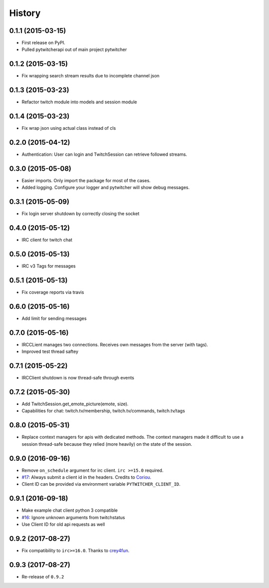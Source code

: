 .. :changelog:

History
-------

0.1.1 (2015-03-15)
+++++++++++++++++++++++++++++++++++++++

* First release on PyPI.
* Pulled pytwitcherapi out of main project pytwitcher

0.1.2 (2015-03-15)
+++++++++++++++++++++++++++++++++++++++

* Fix wrapping search stream results due to incomplete channel json

0.1.3 (2015-03-23)
+++++++++++++++++++++++++++++++++++++++

* Refactor twitch module into models and session module

0.1.4 (2015-03-23)
+++++++++++++++++++++++++++++++++++++++

* Fix wrap json using actual class instead of cls

0.2.0 (2015-04-12)
+++++++++++++++++++++++++++++++++++++++

* Authentication: User can login and TwitchSession can retrieve followed streams.

0.3.0 (2015-05-08)
+++++++++++++++++++++++++++++++++++++++

* Easier imports. Only import the package for most of the cases.
* Added logging. Configure your logger and pytwitcher will show debug messages.

0.3.1 (2015-05-09)
+++++++++++++++++++++++++++++++++++++++

* Fix login server shutdown by correctly closing the socket

0.4.0 (2015-05-12)
+++++++++++++++++++++++++++++++++++++++

* IRC client for twitch chat

0.5.0 (2015-05-13)
++++++++++++++++++++++++++++++++++++++++

* IRC v3 Tags for messages

0.5.1 (2015-05-13)
++++++++++++++++++++++++++++++++++++++++

* Fix coverage reports via travis

0.6.0 (2015-05-16)
++++++++++++++++++++++++++++++++++++++++

* Add limit for sending messages

0.7.0 (2015-05-16)
++++++++++++++++++++++++++++++++++++++++

* IRCCLient manages two connections. Receives own messages from the server (with tags).
* Improved test thread saftey

0.7.1 (2015-05-22)
++++++++++++++++++++++++++++++++++++++++

* IRCClient shutdown is now thread-safe through events

0.7.2 (2015-05-30)
+++++++++++++++++++++++++++++++++++++++++

* Add TwitchSession.get_emote_picture(emote, size).
* Capabilities for chat: twitch.tv/membership, twitch.tv/commands, twitch.tv/tags

0.8.0 (2015-05-31)
+++++++++++++++++++++++++++++++++++++++++

* Replace context managers for apis with dedicated methods. The context managers
  made it difficult to use a session thread-safe because they relied (more heavily)
  on the state of the session.

0.9.0 (2016-09-16)
+++++++++++++++++++++++++++++++++++++++++

* Remove ``on_schedule`` argument for irc client. ``irc >=15.0`` required.
* `#17 <https://github.com/Pytwitcher/pytwitcherapi/pull/17>`_: Always submit a client id in the headers. Credits to `Coriou <https://github.com/Coriou>`_.
* Client ID can be provided via environment variable ``PYTWITCHER_CLIENT_ID``.

0.9.1 (2016-09-18)
+++++++++++++++++++++++++++++++++++++++++

* Make example chat client python 3 compatible
* `#16 <https://github.com/Pytwitcher/pytwitcherapi/issues/16>`_: Ignore unknown arguments from twitchstatus
* Use Client ID for old api requests as well

0.9.2 (2017-08-27)
+++++++++++++++++++++++++++++++++++++++++

* Fix compatibility to ``irc>=16.0``. Thanks to `crey4fun <https://github.com/crey4fun>`_.

0.9.3 (2017-08-27)
+++++++++++++++++++++++++++++++++++++++++

* Re-release of ``0.9.2``
